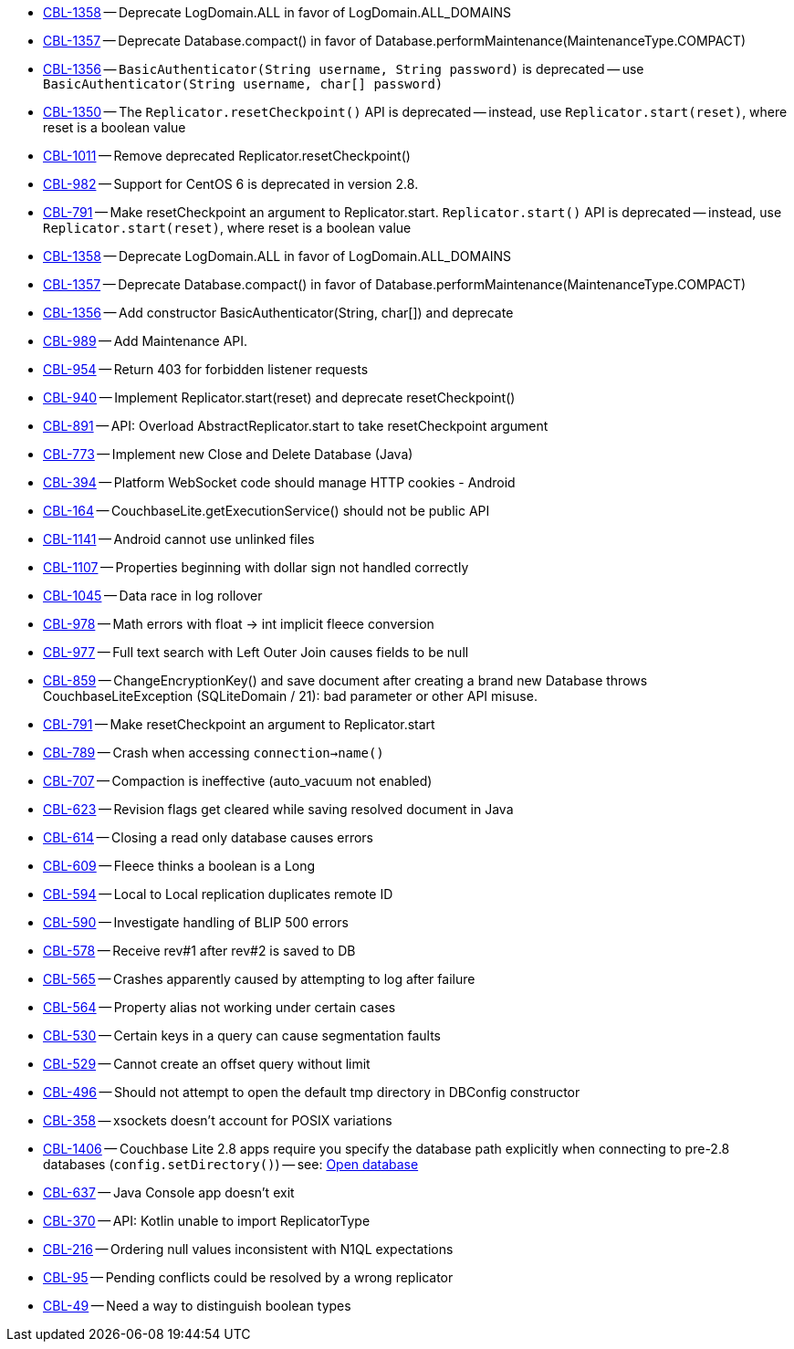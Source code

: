 // inclusion -- issues list -- java

// tag::deprecated[]
* https://issues.couchbase.com/browse/CBL-1358[CBL-1358] -- Deprecate LogDomain.ALL in favor of LogDomain.ALL_DOMAINS
* https://issues.couchbase.com/browse/CBL-1357[CBL-1357] -- Deprecate Database.compact() in favor of Database.performMaintenance(MaintenanceType.COMPACT)
* https://issues.couchbase.com/browse/CBL-1356[CBL-1356] -- `BasicAuthenticator(String username, String password)` is deprecated -- use `BasicAuthenticator(String username, char[] password)`
* https://issues.couchbase.com/browse/CBL-1350[CBL-1350] -- The `Replicator.resetCheckpoint()` API is deprecated -- instead, use `Replicator.start(reset)`, where reset is a boolean value
* https://issues.couchbase.com/browse/CBL-1011[CBL-1011] -- Remove deprecated Replicator.resetCheckpoint()
* https://issues.couchbase.com/browse/CBL-982[CBL-982] -- Support for CentOS{nbsp}6 is deprecated in version 2.8.
* https://issues.couchbase.com/browse/CBL-791[CBL-791] -- Make resetCheckpoint an argument to Replicator.start. `Replicator.start()` API is deprecated -- instead, use `Replicator.start(reset)`, where reset is a boolean value

// end::deprecated[]

// tag::enhancements[]
* https://issues.couchbase.com/browse/CBL-1358[CBL-1358] -- Deprecate LogDomain.ALL in favor of LogDomain.ALL_DOMAINS
* https://issues.couchbase.com/browse/CBL-1357[CBL-1357] -- Deprecate Database.compact() in favor of Database.performMaintenance(MaintenanceType.COMPACT)
* https://issues.couchbase.com/browse/CBL-1356[CBL-1356] -- Add constructor BasicAuthenticator(String, char[]) and deprecate
* https://issues.couchbase.com/browse/CBL-989[CBL-989] -- Add Maintenance API.
* https://issues.couchbase.com/browse/CBL-954[CBL-954] -- Return 403 for forbidden listener requests
* https://issues.couchbase.com/browse/CBL-940[CBL-940] -- Implement Replicator.start(reset) and deprecate resetCheckpoint()
* https://issues.couchbase.com/browse/CBL-891[CBL-891] -- API: Overload AbstractReplicator.start to take resetCheckpoint argument
* https://issues.couchbase.com/browse/CBL-773[CBL-773] -- Implement new Close and Delete Database (Java)
* https://issues.couchbase.com/browse/CBL-394[CBL-394] -- Platform WebSocket code should manage HTTP cookies - Android
* https://issues.couchbase.com/browse/CBL-164[CBL-164] -- CouchbaseLite.getExecutionService() should not be public API

// end::enhancements[]

// tag::fixed[]
* https://issues.couchbase.com/browse/CBL-1141[CBL-1141] -- Android cannot use unlinked files
* https://issues.couchbase.com/browse/CBL-1107[CBL-1107] -- Properties beginning with dollar sign not handled correctly
* https://issues.couchbase.com/browse/CBL-1045[CBL-1045] -- Data race in log rollover
* https://issues.couchbase.com/browse/CBL-978[CBL-978] -- Math errors with float -> int implicit fleece conversion
* https://issues.couchbase.com/browse/CBL-977[CBL-977] -- Full text search with Left Outer Join causes fields to be null
* https://issues.couchbase.com/browse/CBL-859[CBL-859] -- ChangeEncryptionKey() and save document after creating a brand new Database throws CouchbaseLiteException (SQLiteDomain / 21): bad parameter or other API misuse.
* https://issues.couchbase.com/browse/CBL-791[CBL-791] -- Make resetCheckpoint an argument to Replicator.start
* https://issues.couchbase.com/browse/CBL-789[CBL-789] -- Crash when accessing `connection->name()`
* https://issues.couchbase.com/browse/CBL-707[CBL-707] -- Compaction is ineffective (auto_vacuum not enabled)
* https://issues.couchbase.com/browse/CBL-623[CBL-623] -- Revision flags get cleared while saving resolved document in Java
* https://issues.couchbase.com/browse/CBL-614[CBL-614] -- Closing a read only database causes errors
* https://issues.couchbase.com/browse/CBL-609[CBL-609] -- Fleece thinks a boolean is a Long
* https://issues.couchbase.com/browse/CBL-594[CBL-594] -- Local to Local replication duplicates remote ID
* https://issues.couchbase.com/browse/CBL-590[CBL-590] -- Investigate handling of BLIP 500 errors
* https://issues.couchbase.com/browse/CBL-578[CBL-578] -- Receive rev#1 after rev#2 is saved to DB
* https://issues.couchbase.com/browse/CBL-565[CBL-565] -- Crashes apparently caused by attempting to log after failure
* https://issues.couchbase.com/browse/CBL-564[CBL-564] -- Property alias not working under certain cases
* https://issues.couchbase.com/browse/CBL-530[CBL-530] -- Certain keys in a query can cause segmentation faults
* https://issues.couchbase.com/browse/CBL-529[CBL-529] -- Cannot create an offset query without limit
* https://issues.couchbase.com/browse/CBL-496[CBL-496] -- Should not attempt to open the default tmp directory in DBConfig constructor
* https://issues.couchbase.com/browse/CBL-358[CBL-358] -- xsockets doesn't account for POSIX variations

// end::fixed[]

// tag::knownissues[]
* https://issues.couchbase.com/browse/CBL-1406[CBL-1406] -- Couchbase Lite 2.8 apps require you specify the database path explicitly when connecting to pre-2.8 databases (`config.setDirectory()`) -- see: xref:{cbl-pg-database}#open-db[Open database]
* https://issues.couchbase.com/browse/CBL-637[CBL-637] -- Java Console app doesn't exit
* https://issues.couchbase.com/browse/CBL-370[CBL-370] -- API: Kotlin unable to import ReplicatorType
* https://issues.couchbase.com/browse/CBL-216[CBL-216] -- Ordering null values inconsistent with N1QL expectations
* https://issues.couchbase.com/browse/CBL-95[CBL-95] -- Pending conflicts could be resolved by a wrong replicator
* https://issues.couchbase.com/browse/CBL-49[CBL-49] -- Need a way to distinguish boolean types

// end::knownissues[]